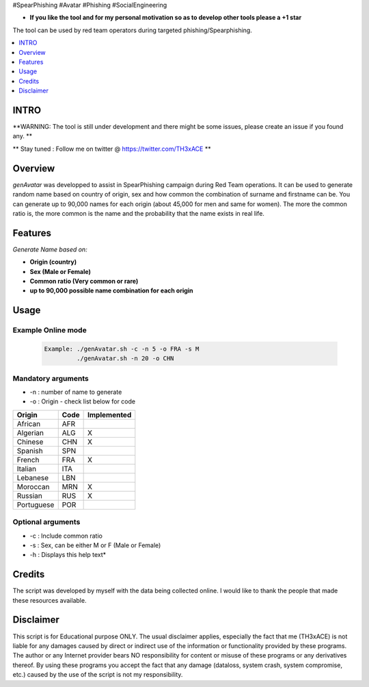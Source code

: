 .. raw:: html

#SpearPhishing #Avatar #Phishing #SocialEngineering


* **If you like the tool and for my personal motivation so as to develop other tools please a +1 star** 

The tool can be used by red team operators during targeted phishing/Spearphishing. 


.. contents:: 
    :local:
    :depth: 1

=============
INTRO
=============

**WARNING: The tool is still under development  and there might be some issues, please create an issue if you found any. **


** Stay tuned : Follow me on twitter @ https://twitter.com/TH3xACE **

=============
Overview
=============

*genAvatar* was developped to assist in SpearPhishing campaign during Red Team operations. It can be used to generate random name based on country of origin, sex and how common the combination of surname and firstname can be.
You can generate up to 90,000 names for each origin (about 45,000 for men and same for women). The more the common ratio is, the more common is the name and the probability that the name exists in real life.

 .. image:: ./img/img0.png
 	:width: 650px
 	:alt: Project


=============
Features
=============

*Generate Name based on:*

* **Origin (country)**
* **Sex (Male or Female)**
* **Common ratio (Very common or rare)**
* **up to 90,000 possible name combination for each origin**

=============
Usage
=============

Example Online mode
--------------------------
 .. code-block:: console
 
   Example: ./genAvatar.sh -c -n 5 -o FRA -s M   
   	    ./genAvatar.sh -n 20 -o CHN    

Mandatory arguments 
--------------------------
* -n : number of name to generate
* -o : Origin - check list below for code


+---------------+--------------+--------------------+
|  **Origin**	|  **Code**    |  **Implemented**   |
+---------------+--------------+--------------------+
|   African     |   AFR        |                    |
+---------------+--------------+--------------------+
|   Algerian    |   ALG        | 	  X         |
+---------------+--------------+--------------------+
|   Chinese     |   CHN        | 	  X         |
+---------------+--------------+--------------------+
|   Spanish     |   SPN        |                    |
+---------------+--------------+--------------------+
|   French      |   FRA        | 	  X         |
+---------------+--------------+--------------------+
|   Italian     |   ITA        |                    |
+---------------+--------------+--------------------+
|   Lebanese    |   LBN        |                    |
+---------------+--------------+--------------------+
|   Moroccan    |   MRN        | 	  X         |
+---------------+--------------+--------------------+
|   Russian     |   RUS        | 	  X         |
+---------------+--------------+--------------------+
|   Portuguese  |   POR        | 	            |
+---------------+--------------+--------------------+

	
Optional arguments 
--------------------------
* -c : Include common ratio 
* -s : Sex, can be either M or F (Male or Female)
* -h : Displays this help text*


=============
Credits
=============
The script was developed by myself with the data being collected online. I would like to thank the people that made these resources available.

=============
Disclaimer
=============
This script is for Educational purpose ONLY. The usual disclaimer applies, especially the fact that me (TH3xACE) is not liable for any damages caused by direct or indirect use of the information or functionality provided by these programs. The author or any Internet provider bears NO responsibility for content or misuse of these programs or any derivatives thereof. By using these programs you accept the fact that any damage (dataloss, system crash, system compromise, etc.) caused by the use of the script is not my responsibility.


